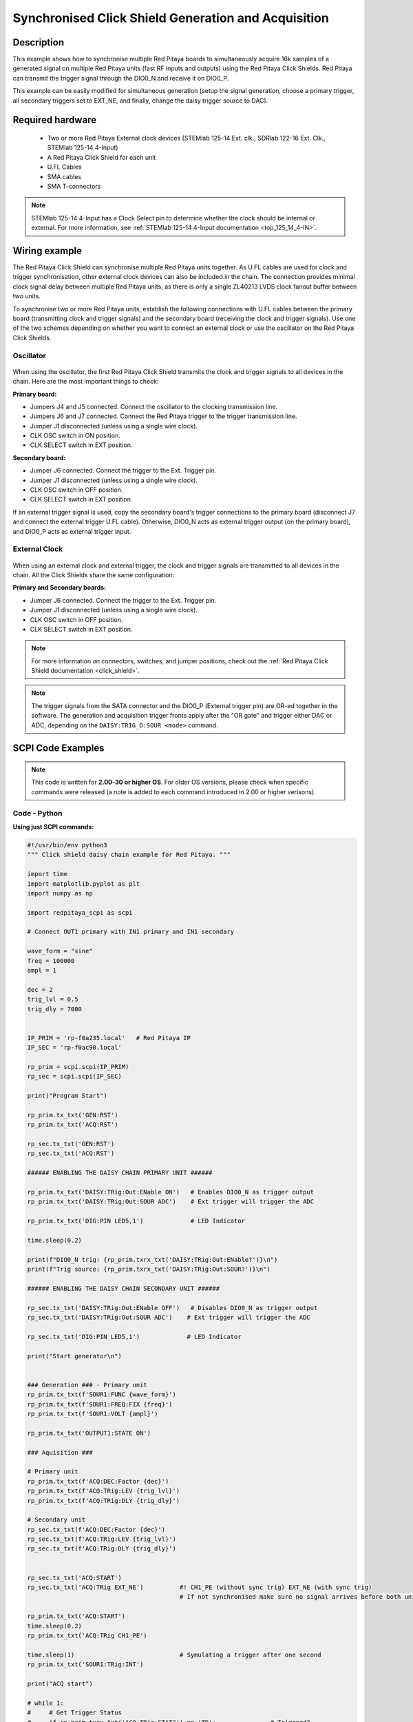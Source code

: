 .. _click_shield_sync_exam1:

Synchronised Click Shield Generation and Acquisition
#####################################################

.. figure:: img/red-pitaya-click-shield-connected.png
    :width: 500
    :align: center

Description
============

This example shows how to synchronise multiple Red Pitaya boards to simultaneously acquire 16k samples of a generated signal on multiple Red Pitaya units (fast RF inputs and outputs) using the Red Pitaya Click Shields.
Red Pitaya can transmit the trigger signal through the DIO0_N and receive it on DIO0_P.

This example can be easily modified for simultaneous generation (setup the signal generation, choose a primary trigger, all secondary triggers set to EXT_NE, and finally, change the daisy trigger source to DAC).

Required hardware
===================

    -   Two or more Red Pitaya External clock devices (STEMlab 125-14 Ext. clk., SDRlab 122-16 Ext. Clk., STEMlab 125-14 4-Input)
    -   A Red Pitaya Click Shield for each unit
    -   U.FL Cables
    -   SMA cables
    -   SMA T-connectors

.. note::

    STEMlab 125-14 4-Input has a Clock Select pin to determine whether the clock should be internal or external. For more information, see :ref:`STEMlab 125-14 4-Input documentation <top_125_14_4-IN>`.


Wiring example
====================

The Red Pitaya Click Shield can synchronise multiple Red Pitaya units together. As U.FL cables are used for clock and trigger synchronisation, other external clock devices can also be included in the chain.
The connection provides minimal clock signal delay between multiple Red Pitaya units, as there is only a single ZL40213 LVDS clock fanout buffer between two units.

To synchronise two or more Red Pitaya units, establish the following connections with U.FL cables between the primary board (transmitting clock and trigger signals) and the secondary board (receiving the clock and trigger signals). Use one of the two schemes depending on whether you want to connect an external clock or use the oscillator on the Red Pitaya Click Shields.


Oscillator
-----------

.. figure:: img/Click_Shield_Oscillator_Sync.png
    :width: 500
    :align: center

When using the oscillator, the first Red Pitaya Click Shield transmits the clock and trigger signals to all devices in the chain. Here are the most important things to check:

**Primary board:**

- Jumpers J4 and J5 connected. Connect the oscillator to the clocking transmission line.
- Jumpers J6 and J7 connected. Connect the Red Pitaya trigger to the trigger transmission line.
- Jumper J1 disconnected (unless using a single wire clock).
- CLK OSC switch in ON position.
- CLK SELECT switch in EXT position.

**Secondary board:**

- Jumper J6 connected. Connect the trigger to the Ext. Trigger pin.
- Jumper J1 disconnected (unless using a single wire clock).
- CLK OSC switch in OFF position.
- CLK SELECT switch in EXT position.

If an external trigger signal is used, copy the secondary board's trigger connections to the primary board (disconnect J7 and connect the external trigger U.FL cable). 
Otherwise, DIO0_N acts as external trigger output (on the primary board), and DIO0_P acts as external trigger input.


External Clock
---------------

.. figure:: img/Click_Shield_Ext_Clock_Sync.png
    :width: 500
    :align: center

When using an external clock and external trigger, the clock and trigger signals are transmitted to all devices in the chain. All the Click Shields share the same configuration:

**Primary and Secondary boards:**

- Jumper J6 connected. Connect the trigger to the Ext. Trigger pin.
- Jumper J1 disconnected (unless using a single wire clock).
- CLK OSC switch in OFF position.
- CLK SELECT switch in EXT position.

.. note::

    For more information on connectors, switches, and jumper positions, check out the :ref:`Red Pitaya Click Shield documentation <click_shield>`.

.. note::

  The trigger signals from the SATA connector and the DIO0_P (External trigger pin) are OR-ed together in the software. The generation and acquisition trigger fronts apply after the "OR gate" and trigger either DAC or ADC, depending on the ``DAISY:TRIG_O:SOUR <mode>`` command.



SCPI Code Examples
====================

.. note::

  This code is written for **2.00-30 or higher OS**. For older OS versions, please check when specific commands were released (a note is added to each command introduced in 2.00 or higher verisons).


.. Code - MATLAB®
.. ---------------




Code - Python
---------------

**Using just SCPI commands:**

.. code-block:: python

    #!/usr/bin/env python3
    """ Click shield daisy chain example for Red Pitaya. """

    import time
    import matplotlib.pyplot as plt
    import numpy as np

    import redpitaya_scpi as scpi

    # Connect OUT1 primary with IN1 primary and IN1 secondary

    wave_form = "sine"
    freq = 100000
    ampl = 1

    dec = 2
    trig_lvl = 0.5
    trig_dly = 7000


    IP_PRIM = 'rp-f0a235.local'   # Red Pitaya IP
    IP_SEC = 'rp-f0ac90.local'

    rp_prim = scpi.scpi(IP_PRIM)
    rp_sec = scpi.scpi(IP_SEC)

    print("Program Start")

    rp_prim.tx_txt('GEN:RST')
    rp_prim.tx_txt('ACQ:RST')

    rp_sec.tx_txt('GEN:RST')
    rp_sec.tx_txt('ACQ:RST')

    ###### ENABLING THE DAISY CHAIN PRIMARY UNIT ######

    rp_prim.tx_txt('DAISY:TRig:Out:ENable ON')   # Enables DIO0_N as trigger output
    rp_prim.tx_txt('DAISY:TRig:Out:SOUR ADC')    # Ext trigger will trigger the ADC
  
    rp_prim.tx_txt('DIG:PIN LED5,1')             # LED Indicator

    time.sleep(0.2)

    print(f"DIO0_N trig: {rp_prim.txrx_txt('DAISY:TRig:Out:ENable?')}\n")
    print(f"Trig source: {rp_prim.txrx_txt('DAISY:TRig:Out:SOUR?')}\n")

    ###### ENABLING THE DAISY CHAIN SECONDARY UNIT ######
  
    rp_sec.tx_txt('DAISY:TRig:Out:ENable OFF')   # Disables DIO0_N as trigger output
    rp_sec.tx_txt('DAISY:TRig:Out:SOUR ADC')    # Ext trigger will trigger the ADC
  
    rp_sec.tx_txt('DIG:PIN LED5,1')             # LED Indicator

    print("Start generator\n")


    ### Generation ### - Primary unit
    rp_prim.tx_txt(f'SOUR1:FUNC {wave_form}')
    rp_prim.tx_txt(f'SOUR1:FREQ:FIX {freq}')
    rp_prim.tx_txt(f'SOUR1:VOLT {ampl}')
  
    rp_prim.tx_txt('OUTPUT1:STATE ON')

    ### Aquisition ###

    # Primary unit
    rp_prim.tx_txt(f'ACQ:DEC:Factor {dec}')
    rp_prim.tx_txt(f'ACQ:TRig:LEV {trig_lvl}')
    rp_prim.tx_txt(f'ACQ:TRig:DLY {trig_dly}')

    # Secondary unit
    rp_sec.tx_txt(f'ACQ:DEC:Factor {dec}')
    rp_sec.tx_txt(f'ACQ:TRig:LEV {trig_lvl}')
    rp_sec.tx_txt(f'ACQ:TRig:DLY {trig_dly}')

  
    rp_sec.tx_txt('ACQ:START')
    rp_sec.tx_txt('ACQ:TRig EXT_NE')          #! CH1_PE (without sync trig) EXT_NE (with sync trig)
                                              # If not synchronised make sure no signal arrives before both units are set up

    rp_prim.tx_txt('ACQ:START')
    time.sleep(0.2)
    rp_prim.tx_txt('ACQ:TRig CH1_PE')

    time.sleep(1)                             # Symulating a trigger after one second
    rp_prim.tx_txt('SOUR1:TRig:INT')

    print("ACQ start")

    # while 1:
    #     # Get Trigger Status
    #     if rp_prim.txrx_txt('ACQ:TRig:STAT?') == 'TD':               # Triggerd?
    #         break
    # print("Trigger primary condition met.")

    while 1:
        if rp_prim.txrx_txt('ACQ:TRig:FILL?') == '1':
            break
    print("Buffer primary filled.")

    # while 1:
    #     # Get Trigger Status
    #     if rp_sec.txrx_txt('ACQ:TRig:STAT?') == 'TD':               # Triggerd?
    #         break
    # print("Trigger secondary condition met.")

    while 1:
        if rp_sec.txrx_txt('ACQ:TRig:FILL?') == '1':
            break
    print("Buffer secondary filled.")


    # Read data and plot
    rp_prim.tx_txt('ACQ:SOUR1:DATA?')               # Read full buffer primary (source 1)
    data_string1 = rp_prim.rx_txt()                 # data into a string

    rp_sec.tx_txt('ACQ:SOUR1:DATA?')                # Read full buffer secondary (source 1)
    data_string2 = rp_sec.rx_txt()

    # Display both buffers at once
    n = 2
    buff = np.zeros((n,16384))

    # Remove brackets and empty spaces + string => float
    data_string1 = data_string1.strip('{}\n\r').replace("  ", "").split(',')
    data_string2 = data_string2.strip('{}\n\r').replace("  ", "").split(',')
    # Transform data into data series
    buff[0, :] = list(map(float, data_string1))
    buff[1, :] = list(map(float, data_string2))


    ######## PLOTTING THE DATA #########
    fig, axs = plt.subplots(n, sharex = True)               # plot the data (n subplots)
    fig.suptitle("Measurements P1 S2")

    for i in range(0,n,1):                                  # plotting the acquired buffers            
        axs[i].plot(buff[i])

    plt.show()

    rp_prim.close()
    rp_sec.close()


**Using functions:**

.. code-block:: python

    #!/usr/bin/env python3
    """ Click shield daisy chain example for Red Pitaya """

    import time
    import matplotlib.pyplot as plt
    import numpy as np

    import redpitaya_scpi as scpi

    # Connect OUT1 primary with IN1 primary and IN1 secondary

    IP_PRIM = 'rp-f0a235.local'   # Red Pitaya IP
    IP_SEC = 'rp-f0ac90.local'

    rp_prim = scpi.scpi(IP_PRIM)
    rp_sec = scpi.scpi(IP_SEC)

    print("Program Start")

    rp_prim.tx_txt('GEN:RST')
    rp_prim.tx_txt('ACQ:RST')

    rp_sec.tx_txt('GEN:RST')
    rp_sec.tx_txt('ACQ:RST')

    ###### ENABLING THE DAISY CHAIN PRIMARY UNIT ######

    rp_prim.tx_txt('DAISY:TRig:Out:ENable ON')   # Enables DIO0_N as trigger output
    rp_prim.tx_txt('DAISY:TRig:Out:SOUR ADC')    # Ext trigger will trigger the ADC
  
    rp_prim.tx_txt('DIG:PIN LED5,1')            # LED Indicator

    time.sleep(0.2)

    print(f"DIO0_N trig: {rp_prim.txrx_txt('DAISY:TRig:Out:ENable?')}\n")
    print(f"Trig source: {rp_prim.txrx_txt('DAISY:TRig:Out:SOUR?')}\n")

    ###### ENABLING THE DAISY CHAIN SECONDARY UNIT ######
  
    rp_sec.tx_txt('DAISY:TRig:Out:ENable OFF')   # Disables DIO0_N as trigger output
    rp_sec.tx_txt('DAISY:TRig:Out:SOUR ADC')    # Ext trigger will trigger the ADC
  
    rp_sec.tx_txt('DIG:PIN LED5,1')            # LED Indicator

    print("Start generator\n")


    ### Generation ### - Primary unit
    rp_prim.sour_set(1, "sine", 1, 100000)
    rp_prim.tx_txt('OUTPUT1:STATE ON')

    ### Aquisition ###

    # Primary unit
    rp_prim.acq_set(dec = 2,
                    trig_lvl = 0.5,
                    trig_delay = 7000)


    # Secondary unit
    rp_sec.acq_set(dec = 2,
                   trig_lvl = 0.5,
                   trig_delay = 7000)


    rp_sec.tx_txt('ACQ:START')
    rp_sec.tx_txt('ACQ:TRig EXT_NE')          #! CH1_PE (without sync trig) EXT_NE (with sync trig)
                                              # If not synchronised make sure no signal arrives before both units are set up

    rp_prim.tx_txt('ACQ:START')
    time.sleep(0.2)
    rp_prim.tx_txt('ACQ:TRig CH1_PE')

    time.sleep(1)                             # Symulating a trigger after one second
    rp_prim.tx_txt('SOUR1:TRig:INT')

    print("ACQ start")

    # while 1:
    #    # Get Trigger Status
    #    if rp_prim.txrx_txt('ACQ:TRig:STAT?') == 'TD':               # Triggerd?
    #        break
    # print("Trigger primary condition met.")

    while 1:
        if rp_prim.txrx_txt('ACQ:TRig:FILL?') == '1':
            break
    print("Buffer primary filled.")

    # while 1:
    #    # Get Trigger Status
    #    if rp_sec.txrx_txt('ACQ:TRig:STAT?') == 'TD':               # Triggerd?
    #        break
    # print("Trigger secondary condition met.")

    while 1:
        if rp_sec.txrx_txt('ACQ:TRig:FILL?') == '1':
            break
    print("Buffer secondary filled.")


    # Read data and plot
    rp_prim.tx_txt('ACQ:SOUR1:DATA?')               # Read full buffer primary (source 1)
    data_string1 = rp_prim.rx_txt()                 # data into a string

    rp_sec.tx_txt('ACQ:SOUR1:DATA?')                # Read full buffer secondary (source 1)
    data_string2 = rp_sec.rx_txt()

    # Display both buffers at once
    n = 2
    buff = np.zeros((n,16384))

    # Remove brackets and empty spaces + string => float
    data_string1 = data_string1.strip('{}\n\r').replace("  ", "").split(',')
    data_string2 = data_string2.strip('{}\n\r').replace("  ", "").split(',')
    # Transform data into data series
    buff[0, :] = list(map(float, data_string1))
    buff[1, :] = list(map(float, data_string2))


    ######## PLOTTING THE DATA #########
    fig, axs = plt.subplots(n, sharex = True)               # plot the data (n subplots)
    fig.suptitle("Measurements P1 S2")

    for i in range(0,n,1):                                  # plotting the acquired buffers            
        axs[i].plot(buff[i])

    plt.show()

    rp_prim.close()
    rp_sec.close()


.. note::

    The Python functions are accessible with the latest version of the |redpitaya_scpi| document available on our GitHub.
    The functions represent a quality-of-life improvement as they combine the SCPI commands in an optimal order and also check for improper user inputs. The code should function at approximately the same speed without them.

    For further information on functions please consult the |redpitaya_scpi| code.


.. |redpitaya_scpi| raw:: html

    <a href="https://github.com/RedPitaya/RedPitaya/blob/master/Examples/python/redpitaya_scpi.py" target="_blank">redpitaya_scpi.py</a>


API Code Examples
====================

.. note::

    The API code examples don't require the use of the SCPI server. Instead, the code should be compiled and executed on the Red Pitaya itself (inside Linux OS).
    Instructions on how to compile the code and other useful information are :ref:`here <comC>`.

.. Code - C API
.. ---------------


Code - Python API
------------------

.. code-block:: python

    #!/usr/bin/python3
    
    import time
    import numpy as np
    import rp
    
    ########! Primary unit code !#########
    channel = rp.RP_CH_1        # rp.RP_CH_2
    waveform = rp.RP_WAVEFORM_SINE
    freq = 100000
    ampl = 1.0
    
    trig_lvl = 0.5
    trig_dly = 0
    
    dec = rp.RP_DEC_1
    
    gen_trig_sour = rp.RP_GEN_TRIG_SRC_INTERNAL
    
    acq_trig_sour = rp.RP_TRIG_SRC_CHA_PE
    
    N = 16384
    
    # Initialize the interface
    rp.rp_Init()
    
    # Reset Generation and Acquisition
    rp.rp_GenReset()
    rp.rp_AcqReset()
    
    ###### Enable Daisy Chain #####
    rp.rp_SetDpinEnableTrigOutput(True)             # Enable trigger output on DIO0_N
    
    # Choose which trigger to synchronise (rp.OUT_TR_ADC, rp.OUT_TR_DAC)
    rp.rp_SetSourceTrigOutput(rp.OUT_TR_ADC)
    
    # LED indicator
    rp.rp_DpinSetState(rp.RP_LED5, rp.RP_HIGH)
    
    ###### Generation #####
    print("Gen_start")
    rp.rp_GenWaveform(channel, waveform)
    rp.rp_GenFreqDirect(channel, freq)
    rp.rp_GenAmp(channel, ampl)
    
    rp.rp_GenTriggerSource(channel, gen_trig_sour)
    rp.rp_GenOutEnable(channel)
    
    ##### Acquisition #####
    rp.rp_AcqSetDecimation(dec)
    
    # Set trigger level and delay
    rp.rp_AcqSetTriggerLevel(rp.RP_T_CH_1, trig_lvl)
    rp.rp_AcqSetTriggerDelay(trig_dly)
    
    # Start Acquisition
    print("Acq_start")
    rp.rp_AcqStart()
    
    # Specify trigger - input 1 positive edge
    rp.rp_AcqSetTriggerSrc(acq_trig_sour)
    
    rp.rp_GenTriggerOnly(channel)       # Trigger generator
    
    # Trigger state
    # while 1:
    #    trig_state = rp.rp_AcqGetTriggerState()[1]
    #    if trig_state == rp.RP_TRIG_STATE_TRIGGERED:
    #        break
    
    # Fill state
    while 1:
        if rp.rp_AcqGetBufferFillState()[1]:
            break
    
    ### Get data ###
    # Volts
    fbuff = rp.fBuffer(N)
    res = rp.rp_AcqGetDataV(rp.RP_CH_1, 0, N, fbuff)
    
    data_V = np.zeros(N, dtype = float)
    
    for i in range(0, N, 1):
        data_V[i] = fbuff[i]
    
    print(f"Data in Volts: {data_V}")
    
    # Release resources
    rp.rp_Release()
    
    
    
    ########! Secondary unit code !#########
    channel = rp.RP_CH_1        # rp.RP_CH_2
    waveform = rp.RP_WAVEFORM_SINE
    freq = 100000
    ampl = 1.0
    
    trig_lvl = 0.5
    trig_dly = 0
    
    dec = rp.RP_DEC_1
    
    # Initialize the interface
    rp.rp_Init()
    
    # Reset Generation and Acquisition
    rp.rp_GenReset()
    rp.rp_AcqReset()
    
    ###### Enable Daisy Chain #####
    rp.rp_SetDpinEnableTrigOutput(False)             # Disable trigger output on DIO0_N
    
    # LED indicator
    rp.rp_DpinSetState(rp.RP_LED5, rp.RP_HIGH)
    
    ##### Acquisition #####
    rp.rp_AcqSetDecimation(dec)
    rp.rp_AcqSetTriggerDelay(trig_dly)
    
    # Start Acquisition
    print("Acq_start")
    rp.rp_AcqStart()
    
    # Specify trigger - must be EXT_NE
    rp.rp_AcqSetTriggerSrc(rp.RP_TRIG_SRC_EXT_NE)
    
    # # Trigger state
    # while 1:
    #    trig_state = rp.rp_AcqGetTriggerState()[1]
    #    if trig_state == rp.RP_TRIG_STATE_TRIGGERED:
    #        break
    
    while 1:
        if rp.rp_AcqGetBufferFillState()[1]:
            break
    
    ### Get data ###
    
    # Volts
    fbuff = rp.fBuffer(N)
    res = rp.rp_AcqGetDataVNP(rp.RP_CH_1, 0, N, fbuff)
    
    data_V = np.zeros(N, dtype = float)
    
    for i in range(0, N, 1):
        data_V[i] = fbuff[i]
    
    print(f"Data in Volts: {data_V}")
    
    # Release resources
    rp.rp_Release()

